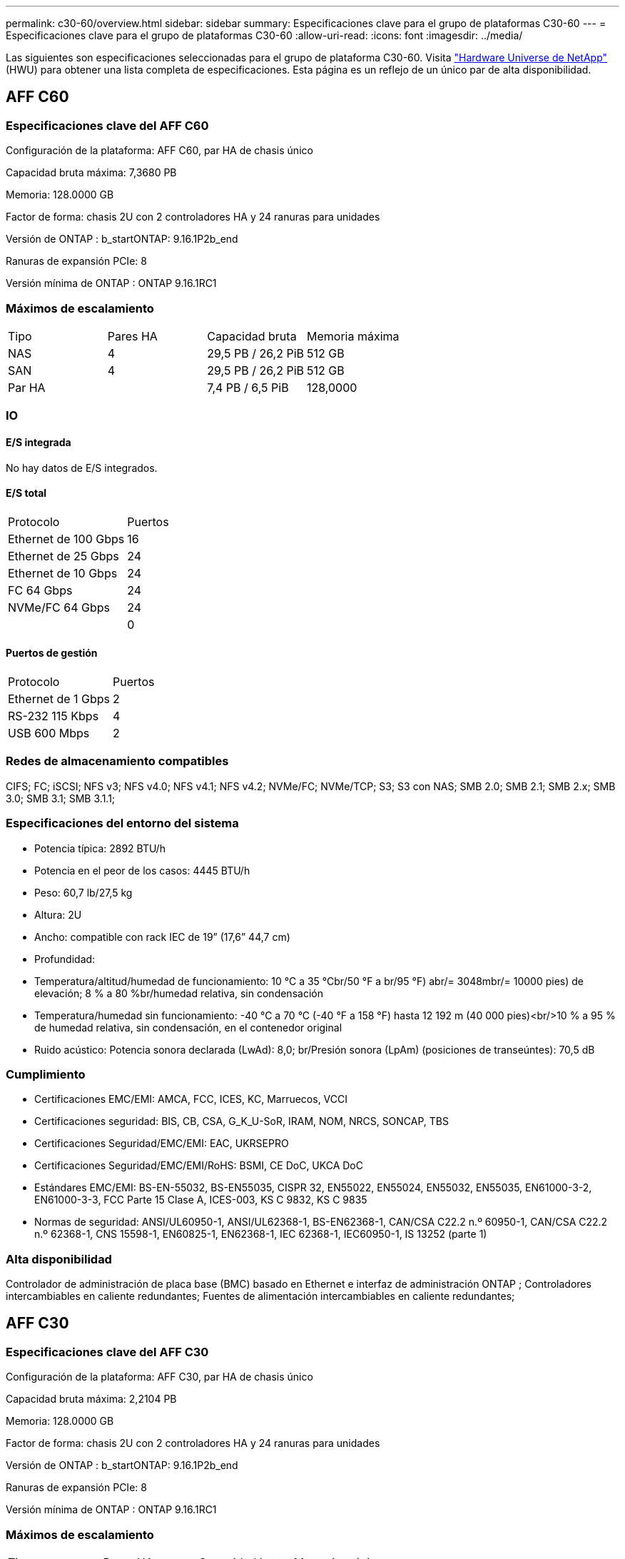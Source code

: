 ---
permalink: c30-60/overview.html 
sidebar: sidebar 
summary: Especificaciones clave para el grupo de plataformas C30-60 
---
= Especificaciones clave para el grupo de plataformas C30-60
:allow-uri-read: 
:icons: font
:imagesdir: ../media/


[role="lead"]
Las siguientes son especificaciones seleccionadas para el grupo de plataforma C30-60.  Visita https://hwu.netapp.com["Hardware Universe de NetApp"^] (HWU) para obtener una lista completa de especificaciones.  Esta página es un reflejo de un único par de alta disponibilidad.



== AFF C60



=== Especificaciones clave del AFF C60

Configuración de la plataforma: AFF C60, par HA de chasis único

Capacidad bruta máxima: 7,3680 PB

Memoria: 128.0000 GB

Factor de forma: chasis 2U con 2 controladores HA y 24 ranuras para unidades

Versión de ONTAP : b_startONTAP: 9.16.1P2b_end

Ranuras de expansión PCIe: 8

Versión mínima de ONTAP : ONTAP 9.16.1RC1



=== Máximos de escalamiento

|===


| Tipo | Pares HA | Capacidad bruta | Memoria máxima 


| NAS | 4 | 29,5 PB / 26,2 PiB | 512 GB 


| SAN | 4 | 29,5 PB / 26,2 PiB | 512 GB 


| Par HA |  | 7,4 PB / 6,5 PiB | 128,0000 
|===


=== IO



==== E/S integrada

No hay datos de E/S integrados.



==== E/S total

|===


| Protocolo | Puertos 


| Ethernet de 100 Gbps | 16 


| Ethernet de 25 Gbps | 24 


| Ethernet de 10 Gbps | 24 


| FC 64 Gbps | 24 


| NVMe/FC 64 Gbps | 24 


|  | 0 
|===


==== Puertos de gestión

|===


| Protocolo | Puertos 


| Ethernet de 1 Gbps | 2 


| RS-232 115 Kbps | 4 


| USB 600 Mbps | 2 
|===


=== Redes de almacenamiento compatibles

CIFS; FC; iSCSI; NFS v3; NFS v4.0; NFS v4.1; NFS v4.2; NVMe/FC; NVMe/TCP; S3; S3 con NAS; SMB 2.0; SMB 2.1; SMB 2.x; SMB 3.0; SMB 3.1; SMB 3.1.1;



=== Especificaciones del entorno del sistema

* Potencia típica: 2892 BTU/h
* Potencia en el peor de los casos: 4445 BTU/h
* Peso: 60,7 lb/27,5 kg
* Altura: 2U
* Ancho: compatible con rack IEC de 19” (17,6” 44,7 cm)
* Profundidad:
* Temperatura/altitud/humedad de funcionamiento: 10 °C a 35 °Cbr/50 °F a br/95 °F) abr/= 3048mbr/= 10000 pies) de elevación; 8 % a 80 %br/humedad relativa, sin condensación
* Temperatura/humedad sin funcionamiento: -40 °C a 70 °C (-40 °F a 158 °F) hasta 12 192 m (40 000 pies)<br/>10 % a 95 % de humedad relativa, sin condensación, en el contenedor original
* Ruido acústico: Potencia sonora declarada (LwAd): 8,0; br/Presión sonora (LpAm) (posiciones de transeúntes): 70,5 dB




=== Cumplimiento

* Certificaciones EMC/EMI: AMCA, FCC, ICES, KC, Marruecos, VCCI
* Certificaciones seguridad: BIS, CB, CSA, G_K_U-SoR, IRAM, NOM, NRCS, SONCAP, TBS
* Certificaciones Seguridad/EMC/EMI: EAC, UKRSEPRO
* Certificaciones Seguridad/EMC/EMI/RoHS: BSMI, CE DoC, UKCA DoC
* Estándares EMC/EMI: BS-EN-55032, BS-EN55035, CISPR 32, EN55022, EN55024, EN55032, EN55035, EN61000-3-2, EN61000-3-3, FCC Parte 15 Clase A, ICES-003, KS C 9832, KS C 9835
* Normas de seguridad: ANSI/UL60950-1, ANSI/UL62368-1, BS-EN62368-1, CAN/CSA C22.2 n.º 60950-1, CAN/CSA C22.2 n.º 62368-1, CNS 15598-1, EN60825-1, EN62368-1, IEC 62368-1, IEC60950-1, IS 13252 (parte 1)




=== Alta disponibilidad

Controlador de administración de placa base (BMC) basado en Ethernet e interfaz de administración ONTAP ; Controladores intercambiables en caliente redundantes; Fuentes de alimentación intercambiables en caliente redundantes;



== AFF C30



=== Especificaciones clave del AFF C30

Configuración de la plataforma: AFF C30, par HA de chasis único

Capacidad bruta máxima: 2,2104 PB

Memoria: 128.0000 GB

Factor de forma: chasis 2U con 2 controladores HA y 24 ranuras para unidades

Versión de ONTAP : b_startONTAP: 9.16.1P2b_end

Ranuras de expansión PCIe: 8

Versión mínima de ONTAP : ONTAP 9.16.1RC1



=== Máximos de escalamiento

|===


| Tipo | Pares HA | Capacidad bruta | Memoria máxima 


| NAS | 4 | 8,8 PB / 7,9 PiB | 512 GB 


| SAN | 4 | 8,8 PB / 7,9 PiB | 512 GB 


| Par HA |  | 2,2 PB / 2,0 PiB | 128,0000 
|===


=== IO



==== E/S integrada

No hay datos de E/S integrados.



==== E/S total

|===


| Protocolo | Puertos 


| Ethernet de 100 Gbps | 16 


| Ethernet de 25 Gbps | 24 


| Ethernet de 10 Gbps | 24 


| FC 64 Gbps | 24 


| NVMe/FC 64 Gbps | 24 


|  | 0 
|===


==== Puertos de gestión

|===


| Protocolo | Puertos 


| Ethernet de 1 Gbps | 2 


| RS-232 115 Kbps | 4 


| USB 600 Mbps | 2 
|===


=== Redes de almacenamiento compatibles

CIFS; FC; iSCSI; NFS v3; NFS v4.0; NFS v4.1; NFS v4.2; NVMe/FC; NVMe/TCP; S3; S3 con NAS; SMB 2.0; SMB 2.1; SMB 2.x; SMB 3.0; SMB 3.1; SMB 3.1.1;



=== Especificaciones del entorno del sistema

* Potencia típica: 2892 BTU/h
* Potencia en el peor de los casos: 4445 BTU/h
* Peso: 60,7 lb/27,5 kg
* Altura: 2U
* Ancho: compatible con rack IEC de 19” (17,6” 44,7 cm)
* Profundidad:
* Temperatura/altitud/humedad de funcionamiento: 10 °C a 35 °Cbr/50 °F a br/95 °F) abr/= 3048mbr/= 10000 pies) de elevación; 8 % a 80 %br/humedad relativa, sin condensación
* Temperatura/humedad sin funcionamiento: -40 °C a 70 °C (-40 °F a 158 °F) hasta 12 192 m (40 000 pies)<br/>10 % a 95 % de humedad relativa, sin condensación, en el contenedor original
* Ruido acústico: Potencia sonora declarada (LwAd): 8,0; br/Presión sonora (LpAm) (posiciones de transeúntes): 70,5 dB




=== Cumplimiento

* Certificaciones EMC/EMI: AMCA, FCC, ICES, KC, Marruecos, VCCI
* Certificaciones seguridad: BIS, CB, CSA, G_K_U-SoR, IRAM, NOM, NRCS, SONCAP, TBS
* Certificaciones Seguridad/EMC/EMI: EAC, UKRSEPRO
* Certificaciones Seguridad/EMC/EMI/RoHS: BSMI, CE DoC, UKCA DoC
* Estándares EMC/EMI: BS-EN-55032, BS-EN55035, CISPR 32, EN55022, EN55024, EN55032, EN55035, EN61000-3-2, EN61000-3-3, FCC Parte 15 Clase A, ICES-003, KS C 9832, KS C 9835
* Normas de seguridad: ANSI/UL60950-1, ANSI/UL62368-1, BS-EN62368-1, CAN/CSA C22.2 n.º 60950-1, CAN/CSA C22.2 n.º 62368-1, CNS 15598-1, EN60825-1, EN62368-1, IEC 62368-1, IEC60950-1, IS 13252 (parte 1)




=== Alta disponibilidad

Controlador de administración de placa base (BMC) basado en Ethernet e interfaz de administración ONTAP ; Controladores intercambiables en caliente redundantes; Fuentes de alimentación intercambiables en caliente redundantes;
